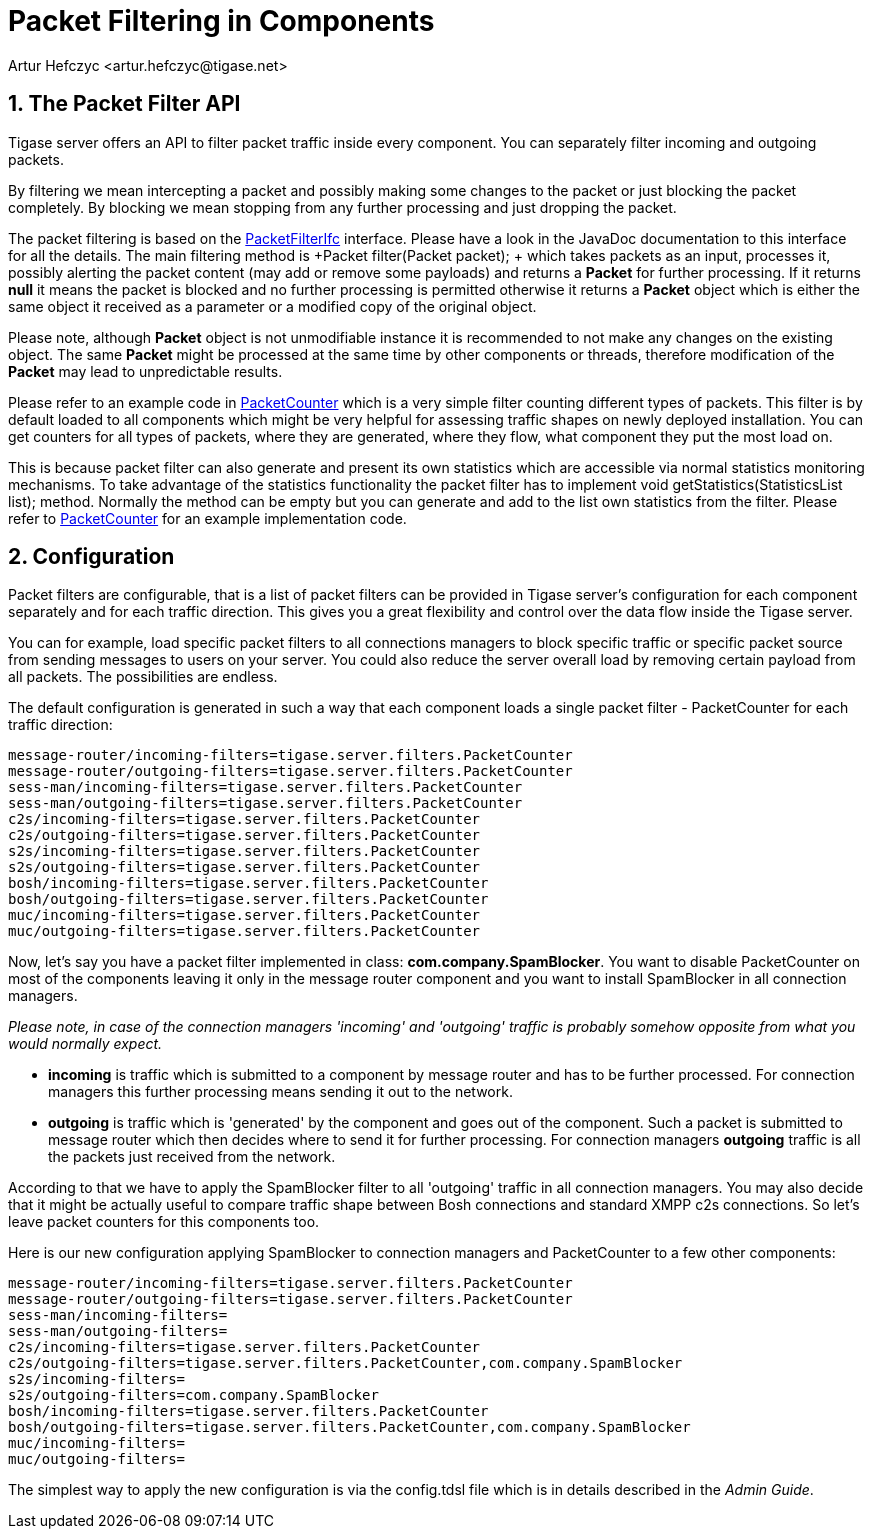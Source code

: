 [[packetfiltering]]
= Packet Filtering in Components
:author: Artur Hefczyc <artur.hefczyc@tigase.net>
:version: v2.0, June 2014: Reformatted for AsciiDoc.
:date: 2010-04-06 21:22
:revision: v2.1

:toc:
:numbered:
:website: http://tigase.net/

== The Packet Filter API
Tigase server offers an API to filter packet traffic inside every component. You can separately filter incoming and outgoing packets.

By filtering we mean intercepting a packet and possibly making some changes to the packet or just blocking the packet completely. By blocking we mean stopping from any further processing and just dropping the packet.

The packet filtering is based on the link:https://projects.tigase.org/projects/tigase-server/repository/changes/src/main/java/tigase/server/PacketFilterIfc.java[PacketFilterIfc] interface. Please have a look in the JavaDoc documentation to this interface for all the details. The main filtering method is +Packet filter(Packet packet); + which takes packets as an input, processes it, possibly alerting the packet content (may add or remove some payloads) and returns a *Packet* for further processing. If it returns *null* it means the packet is blocked and no further processing is permitted otherwise it returns a *Packet* object which is either the same object it received as a parameter or a modified copy of the original object.

Please note, although *Packet* object is not unmodifiable instance it is recommended to not make any changes on the existing object. The same *Packet* might be processed at the same time by other components or threads, therefore modification of the *Packet* may lead to unpredictable results.

Please refer to an example code in link:https://projects.tigase.org/projects/tigase-server/repository/changes/src/main/java/tigase/server/PacketFilterIfc.java[PacketCounter] which is a very simple filter counting different types of packets. This filter is by default loaded to all components which might be very helpful for assessing traffic shapes on newly deployed installation. You can get counters for all types of packets, where they are generated, where they flow, what component they put the most load on.

This is because packet filter can also generate and present its own statistics which are accessible via normal statistics monitoring mechanisms. To take advantage of the statistics functionality the packet filter has to implement +void getStatistics(StatisticsList list);+ method. Normally the method can be empty but you can generate and add to the list own statistics from the filter. Please refer to link:https://projects.tigase.org/projects/tigase-server/repository/changes/src/main/java/tigase/server/filters/PacketCounter.java[PacketCounter] for an example implementation code.

== Configuration
Packet filters are configurable, that is a list of packet filters can be provided in Tigase server's configuration for each component separately and for each traffic direction. This gives you a great flexibility and control over the data flow inside the Tigase server.

You can for example, load specific packet filters to all connections managers to block specific traffic or specific packet source from sending messages to users on your server. You could also reduce the server overall load by removing certain payload from all packets. The possibilities are endless.

The default configuration is generated in such a way that each component loads a single packet filter - PacketCounter for each traffic direction:

[source,bash]
-----
message-router/incoming-filters=tigase.server.filters.PacketCounter
message-router/outgoing-filters=tigase.server.filters.PacketCounter
sess-man/incoming-filters=tigase.server.filters.PacketCounter
sess-man/outgoing-filters=tigase.server.filters.PacketCounter
c2s/incoming-filters=tigase.server.filters.PacketCounter
c2s/outgoing-filters=tigase.server.filters.PacketCounter
s2s/incoming-filters=tigase.server.filters.PacketCounter
s2s/outgoing-filters=tigase.server.filters.PacketCounter
bosh/incoming-filters=tigase.server.filters.PacketCounter
bosh/outgoing-filters=tigase.server.filters.PacketCounter
muc/incoming-filters=tigase.server.filters.PacketCounter
muc/outgoing-filters=tigase.server.filters.PacketCounter
-----

Now, let's say you have a packet filter implemented in class: *com.company.SpamBlocker*. You want to disable PacketCounter on most of the components leaving it only in the message router component and you want to install SpamBlocker in all connection managers.

_Please note, in case of the connection managers 'incoming' and 'outgoing' traffic is probably somehow opposite from what you would normally expect._

- *incoming* is traffic which is submitted to a component by message router and has to be further processed. For connection managers this further processing means sending it out to the network.
- *outgoing* is traffic which is 'generated' by the component and goes out of the component. Such a packet is submitted to message router which then decides where to send it for further processing. For connection managers *outgoing* traffic is all the packets just received from the network.

According to that we have to apply the SpamBlocker filter to all 'outgoing' traffic in all connection managers. You may also decide that it might be actually useful to compare traffic shape between Bosh connections and standard XMPP c2s connections. So let's leave packet counters for this components too.

Here is our new configuration applying SpamBlocker to connection managers and PacketCounter to a few other components:

[source,bash]
-----
message-router/incoming-filters=tigase.server.filters.PacketCounter
message-router/outgoing-filters=tigase.server.filters.PacketCounter
sess-man/incoming-filters=
sess-man/outgoing-filters=
c2s/incoming-filters=tigase.server.filters.PacketCounter
c2s/outgoing-filters=tigase.server.filters.PacketCounter,com.company.SpamBlocker
s2s/incoming-filters=
s2s/outgoing-filters=com.company.SpamBlocker
bosh/incoming-filters=tigase.server.filters.PacketCounter
bosh/outgoing-filters=tigase.server.filters.PacketCounter,com.company.SpamBlocker
muc/incoming-filters=
muc/outgoing-filters=
-----

The simplest way to apply the new configuration is via the config.tdsl file which is in details described in the _Admin Guide_.
